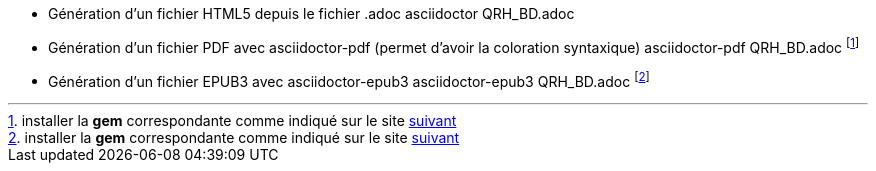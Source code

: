 * Génération d'un fichier HTML5 depuis le fichier .adoc
asciidoctor QRH_BD.adoc

* Génération d'un fichier PDF avec asciidoctor-pdf (permet d'avoir la coloration syntaxique)
asciidoctor-pdf QRH_BD.adoc footnote:[installer la *gem* correspondante comme indiqué sur le site https://nextgentips.com/2022/11/17/how-to-install-rails-7-on-manjaro-linux/[suivant]]

* Génération d'un fichier EPUB3 avec asciidoctor-epub3
asciidoctor-epub3 QRH_BD.adoc footnote:[installer la *gem* correspondante comme indiqué sur le site https://nextgentips.com/2022/11/17/how-to-install-rails-7-on-manjaro-linux/[suivant]]
